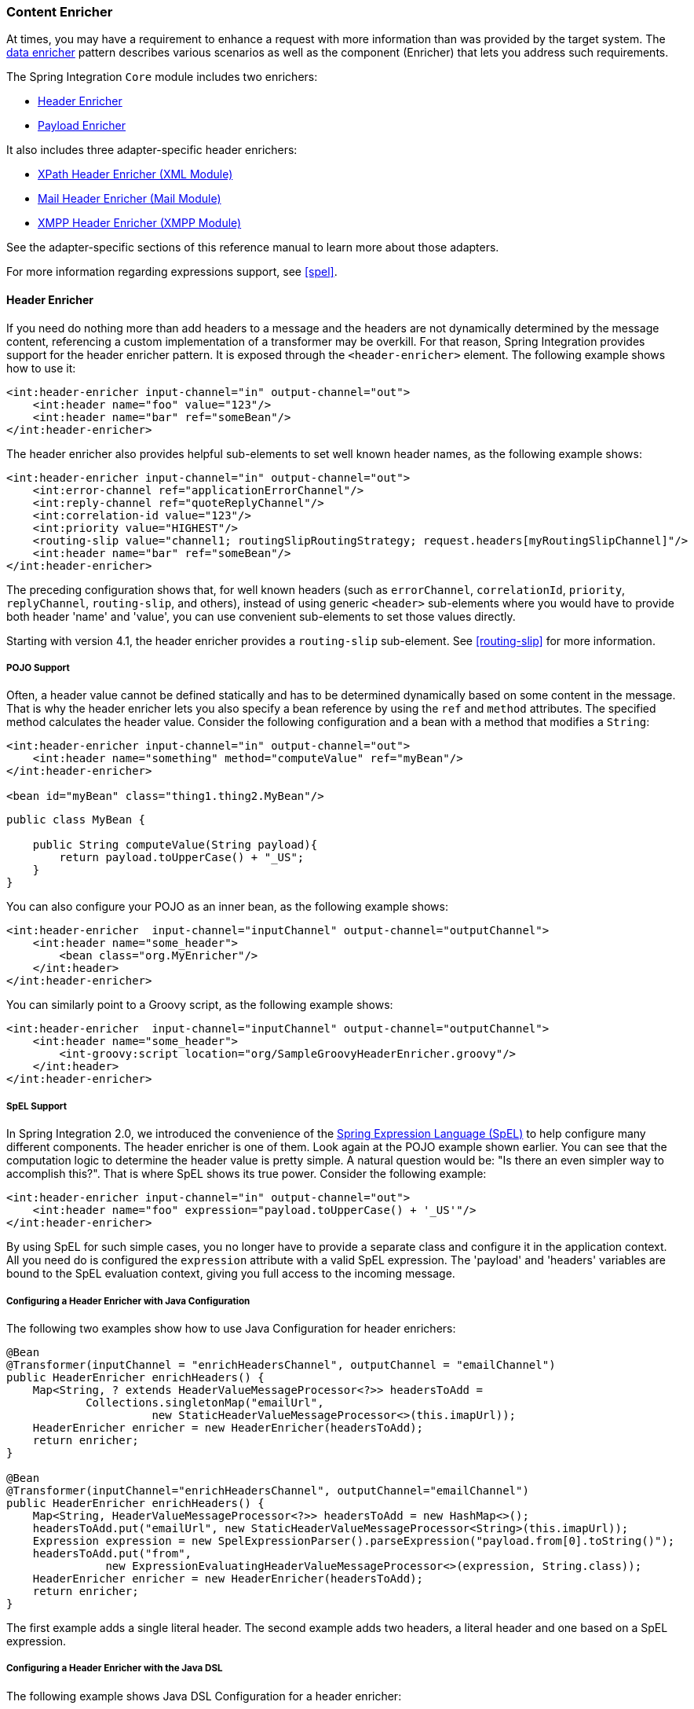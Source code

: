 [[content-enricher]]
=== Content Enricher

At times, you may have a requirement to enhance a request with more information than was provided by the target system.
The https://www.enterpriseintegrationpatterns.com/DataEnricher.html[data enricher] pattern describes various scenarios as well as the component (Enricher) that lets you address such requirements.

The Spring Integration `Core` module includes two enrichers:

* <<header-enricher,Header Enricher>>
* <<payload-enricher,Payload Enricher>>

It also includes three adapter-specific header enrichers:

* <<xml-xpath-header-enricher,XPath Header Enricher (XML Module)>>
* <<mail-namespace,Mail Header Enricher (Mail Module)>>
* <<xmpp-message-outbound-channel-adapter,XMPP Header Enricher (XMPP Module)>>

See the adapter-specific sections of this reference manual to learn more about those adapters.

For more information regarding expressions support, see <<spel>>.

[[header-enricher]]
==== Header Enricher

If you need do nothing more than add headers to a message and the headers are not dynamically determined by the message content, referencing a custom implementation of a transformer may be overkill.
For that reason, Spring Integration provides support for the header enricher pattern.
It is exposed through the `<header-enricher>` element.
The following example shows how to use it:

====
[source,xml]
----
<int:header-enricher input-channel="in" output-channel="out">
    <int:header name="foo" value="123"/>
    <int:header name="bar" ref="someBean"/>
</int:header-enricher>
----
====

The header enricher also provides helpful sub-elements to set well known header names, as the following example shows:

[source,xml]
----
<int:header-enricher input-channel="in" output-channel="out">
    <int:error-channel ref="applicationErrorChannel"/>
    <int:reply-channel ref="quoteReplyChannel"/>
    <int:correlation-id value="123"/>
    <int:priority value="HIGHEST"/>
    <routing-slip value="channel1; routingSlipRoutingStrategy; request.headers[myRoutingSlipChannel]"/>
    <int:header name="bar" ref="someBean"/>
</int:header-enricher>
----

The preceding configuration shows that, for well known headers (such as `errorChannel`, `correlationId`, `priority`, `replyChannel`, `routing-slip`, and others), instead of using generic `<header>` sub-elements where you would have to provide both header 'name' and 'value', you can use convenient sub-elements to set those values directly.

Starting with version 4.1, the header enricher provides a `routing-slip` sub-element.
See <<routing-slip>> for more information.

===== POJO Support

Often, a header value cannot be defined statically and has to be determined dynamically based on some content in the message.
That is why the header enricher lets you also specify a bean reference by using the `ref` and `method` attributes.
The specified method calculates the header value.
Consider the following configuration and a bean with a method that modifies a `String`:

====
[source,xml]
----
<int:header-enricher input-channel="in" output-channel="out">
    <int:header name="something" method="computeValue" ref="myBean"/>
</int:header-enricher>

<bean id="myBean" class="thing1.thing2.MyBean"/>
----

[source,java]
----
public class MyBean {

    public String computeValue(String payload){
        return payload.toUpperCase() + "_US";
    }
}
----
====

You can also configure your POJO as an inner bean, as the following example shows:

====
[source,xml]
----
<int:header-enricher  input-channel="inputChannel" output-channel="outputChannel">
    <int:header name="some_header">
        <bean class="org.MyEnricher"/>
    </int:header>
</int:header-enricher>
----
====

You can similarly point to a Groovy script, as the following example shows:

====
[source,xml]
----
<int:header-enricher  input-channel="inputChannel" output-channel="outputChannel">
    <int:header name="some_header">
        <int-groovy:script location="org/SampleGroovyHeaderEnricher.groovy"/>
    </int:header>
</int:header-enricher>
----
====

===== SpEL Support

In Spring Integration 2.0, we introduced the convenience of the https://docs.spring.io/spring/docs/current/spring-framework-reference/core.html#expressions[Spring Expression Language (SpEL)] to help configure many different components.
The header enricher is one of them.
Look again at the POJO example shown earlier.
You can see that the computation logic to determine the header value is pretty simple.
A natural question would be: "Is there an even simpler way to accomplish this?".
That is where SpEL shows its true power.
Consider the following example:

[source,xml]
----
<int:header-enricher input-channel="in" output-channel="out">
    <int:header name="foo" expression="payload.toUpperCase() + '_US'"/>
</int:header-enricher>
----

By using SpEL for such simple cases, you no longer have to provide a separate class and configure it in the application context.
All you need do is configured the `expression` attribute with a valid SpEL expression.
The 'payload' and 'headers' variables are bound to the SpEL evaluation context, giving you full access to the incoming message.

===== Configuring a Header Enricher with Java Configuration

The following two examples show how to use Java Configuration for header enrichers:

====
[source, java]
----
@Bean
@Transformer(inputChannel = "enrichHeadersChannel", outputChannel = "emailChannel")
public HeaderEnricher enrichHeaders() {
    Map<String, ? extends HeaderValueMessageProcessor<?>> headersToAdd =
            Collections.singletonMap("emailUrl",
                      new StaticHeaderValueMessageProcessor<>(this.imapUrl));
    HeaderEnricher enricher = new HeaderEnricher(headersToAdd);
    return enricher;
}

@Bean
@Transformer(inputChannel="enrichHeadersChannel", outputChannel="emailChannel")
public HeaderEnricher enrichHeaders() {
    Map<String, HeaderValueMessageProcessor<?>> headersToAdd = new HashMap<>();
    headersToAdd.put("emailUrl", new StaticHeaderValueMessageProcessor<String>(this.imapUrl));
    Expression expression = new SpelExpressionParser().parseExpression("payload.from[0].toString()");
    headersToAdd.put("from",
               new ExpressionEvaluatingHeaderValueMessageProcessor<>(expression, String.class));
    HeaderEnricher enricher = new HeaderEnricher(headersToAdd);
    return enricher;
}
----
====

The first example adds a single literal header.
The second example adds two headers, a literal header and one based on a SpEL expression.

===== Configuring a Header Enricher with the Java DSL

The following example shows Java DSL Configuration for a header enricher:

====
[source, java]
----
@Bean
public IntegrationFlow enrichHeadersInFlow() {
    return f -> f
                ...
                .enrichHeaders(h -> h.header("emailUrl", this.emailUrl)
                                     .headerExpression("from", "payload.from[0].toString()"))
                .handle(...);
}
----
====

[[header-channel-registry]]
===== Header Channel Registry

Starting with Spring Integration 3.0, a new sub-element `<int:header-channels-to-string/>` is available.
It has no attributes.
This new sub-element converts existing `replyChannel` and `errorChannel` headers (when they are a `MessageChannel`) to a `String` and stores the channels in a registry for later resolution, when it is time to send a reply or handle an error.
This is useful for cases where the headers might be lost -- for example, when serializing a message into a message store or when transporting the message over JMS.
If the header does not already exist or it is not a `MessageChannel`, no changes are made.

Using this functionality requires the presence of a `HeaderChannelRegistry` bean.
By default, the framework creates a `DefaultHeaderChannelRegistry` with the default expiry (60 seconds).
Channels are removed from the registry after this time.
To change this behavior, define a bean with an `id` of `integrationHeaderChannelRegistry` and configure the required default delay by using a constructor argument (in milliseconds).

Since version 4.1, you can set a property called `removeOnGet` to `true` on the `<bean/>` definition, and the mapping entry is removed immediately on first use.
This might be useful in a high-volume environment and when the channel is only used once, rather than waiting for the reaper to remove it.

The `HeaderChannelRegistry` has a `size()` method to determine the current size of the registry.
The `runReaper()` method cancels the current scheduled task and runs the reaper immediately.
The task is then scheduled to run again based on the current delay.
These methods can be invoked directly by getting a reference to the registry, or you can send a message with, for example, the following content to a control bus:

====
[source]
----
"@integrationHeaderChannelRegistry.runReaper()"
----
====

This sub-element is a convenience, and is the equivalent of specifying the following configuration:

====
[source,xml]
----
<int:reply-channel
    expression="@integrationHeaderChannelRegistry.channelToChannelName(headers.replyChannel)"
    overwrite="true" />
<int:error-channel
    expression="@integrationHeaderChannelRegistry.channelToChannelName(headers.errorChannel)"
    overwrite="true" />
----
====

Starting with version 4.1, you can now override the registry's configured reaper delay so that the the channel mapping is retained for at least the specified time, regardless of the reaper delay.
The following example shows how to do so:

====
[source,xml]
----
<int:header-enricher input-channel="inputTtl" output-channel="next">
    <int:header-channels-to-string time-to-live-expression="120000" />
</int:header-enricher>

<int:header-enricher input-channel="inputCustomTtl" output-channel="next">
    <int:header-channels-to-string
        time-to-live-expression="headers['channelTTL'] ?: 120000" />
</int:header-enricher>
----
====

In the first case, the time to live for every header channel mapping will be two minutes.
In the second case, the time to live is specified in the message header and uses an Elvis operator to use two minutes if there is no header.

[[payload-enricher]]
==== Payload Enricher

In certain situations, the header enricher, as discussed earlier, may not be sufficient and payloads themselves may have to be enriched with additional information.
For example, order messages that enter the Spring Integration messaging system have to look up the order's customer based on the provided customer number and then enrich the original payload with that information.

Spring Integration 2.1 introduced the payload enricher.
The payload enricher defines an endpoint that passes a `Message` to the exposed request channel and then expects a reply message.
The reply message then becomes the root object for evaluation of expressions to enrich the target payload.

The payload enricher provides full XML namespace support through the `enricher` element.
In order to send request messages, the payload enricher has a `request-channel` attribute that lets you dispatch messages to a request channel.

Basically, by defining the request channel, the payload enricher acts as a gateway, waiting for the message sent to the request channel to return.
The enricher then augments the message's payload with the data provided by the reply message.

When sending messages to the request channel, you also have the option to send only a subset of the original payload by using the `request-payload-expression` attribute.

The enriching of payloads is configured through SpEL expressions, providing a maximum degree of flexibility.
Therefore, you can not only enrich payloads with direct values from the reply channel's `Message`, but you can use SpEL expressions to extract a subset from that message or to apply additional inline transformations, letting you further manipulate the data.

If you need only to enrich payloads with static values, you need not provide the `request-channel` attribute.

NOTE: Enrichers are a variant of transformers.
In many cases, you could use a payload enricher or a generic transformer implementation to add additional data to your message payloads.
You should familiarize yourself with all transformation-capable components that are provided by Spring Integration and carefully select the implementation that semantically fits your business case best.

[[payload-enricher-configuration]]
===== Configuration

The following example shows all available configuration options for the payload enricher:

[source,xml]
----
<int:enricher request-channel=""                           <1>
              auto-startup="true"                          <2>
              id=""                                        <3>
              order=""                                     <4>
              output-channel=""                            <5>
              request-payload-expression=""                <6>
              reply-channel=""                             <7>
              error-channel=""                             <8>
              send-timeout=""                              <9>
              should-clone-payload="false">                <10>
    <int:poller></int:poller>                              <11>
    <int:property name="" expression="" null-result-expression="'Could not determine the name'"/>   <12>
    <int:property name="" value="23" type="java.lang.Integer" null-result-expression="'0'"/>
    <int:header name="" expression="" null-result-expression=""/>   <13>
    <int:header name="" value="" overwrite="" type="" null-result-expression=""/>
</int:enricher>
----

<1> Channel to which a message is sent to get the data to use for enrichment.
Optional.
<2> Lifecycle attribute signaling whether this component should be started during the application context startup.
Defaults to true.
Optional.
<3> ID of the underlying bean definition, which is either an `EventDrivenConsumer` or a `PollingConsumer`.
Optional.
<4> Specifies the order for invocation when this endpoint is connected as a subscriber to a channel.
This is particularly relevant when that channel is using a "`failover`" dispatching strategy.
It has no effect when this endpoint is itself a polling consumer for a channel with a queue.
Optional.
<5> Identifies the message channel where a message is sent after it is being processed by this endpoint.
Optional.
<6> By default, the original message's payload is used as payload that is sent to the `request-channel`.
By specifying a SpEL expression as the value for the `request-payload-expression` attribute, you can use a subset of the original payload, a header value, or any other resolvable SpEL expression as the basis for the payload that is sent to the request-channel.
For the expression evaluation, the full message is available as the 'root object'.
For instance, the following SpEL expressions (among others) are possible:
* `payload.something`
* `headers.something`
* `new java.util.Date()`
* `'thing1' + 'thing2'`
<7> Channel where a reply message is expected.
This is optional.
Typically, the auto-generated temporary reply channel suffices.
Optional.
<8> The channel to which an `ErrorMessage` is sent if an `Exception` occurs downstream of the `request-channel`.
This enables you to return an alternative object to use for enrichment.
If it is not set, an `Exception` is thrown to the caller.
Optional.


<9> Maximum amount of time in milliseconds to wait when sending a message to the channel, if the channel might block.
For example, a queue channel can block until space is available, if its maximum capacity has been reached.
Internally, the send timeout is set on the `MessagingTemplate` and ultimately applied when invoking the send operation on the `MessageChannel`.
By default, the send timeout is set to '-1', which can cause the send operation on the `MessageChannel`, depending on the implementation, to block indefinitely.
Optional.
<10> Boolean value indicating whether any payload that implements `Cloneable` should be cloned prior to sending the message to the request channel for acquiring the enriching data.
The cloned version would be used as the target payload for the ultimate reply.
The default is `false`.
Optional.
<11> Lets you configure a message poller if this endpoint is a polling consumer.
Optional.
<12> Each `property` sub-element provides the name of a property (through the mandatory `name` attribute).
That property should be settable on the target payload instance.
Exactly one of the `value` or `expression` attributes must be provided as well -- the former for a literal value to set and the latter for a SpEL expression to be evaluated.
The root object of the evaluation context is the message that was returned from the flow initiated by this enricher -- the input message if there is no request channel or the application context (using the '@<beanName>.<beanProperty>' SpEL syntax).
Starting with version 4.0, when specifying a `value` attribute, you can also specify an optional `type` attribute.
When the destination is a typed setter method, the framework coerces the value appropriately (as long as a `PropertyEditor`) exists to handle the conversion.
If, however, the target payload is a `Map`, the entry is populated with the value without conversion.
The `type` attribute lets you, for example, convert a `String` containing a number to an `Integer` value in the target payload.
Starting with version 4.1, you can also specify an optional `null-result-expression` attribute.
When the `enricher` returns null, it is evaluated, and the output of the evaluation is returned instead.
<13> Each `header` sub-element provides the name of a message header (through the mandatory `name` attribute).
Exactly one of the `value` or `expression` attributes must also be provided -- the former for a literal value to set and the latter for a SpEL expression to be evaluated.
The root object of the evaluation context is the message that was returned from the flow initiated by this enricher -- the input message if there is no request channel or the application context (using the '@<beanName>.<beanProperty>' SpEL syntax).
Note that, similarly to the `<header-enricher>`, the `<enricher>` element's `header` element has `type` and `overwrite` attributes.
However, a key difference is that, with the `<enricher>`, the `overwrite` attribute is `true` by default, to be consistent with the `<enricher>` element's `<property>` sub-element.
Starting with version 4.1, you can also specify an optional `null-result-expression` attribute.
When the `enricher` returns null, it is evaluated, and the output of the evaluation is returned instead.

[[payload-enricher-examples]]
===== Examples

This section contains several examples of using a payload enricher in various situations.

TIP: The code samples shown here are part of the Spring Integration Samples project.
See <<samples>>.

In the following example, a `User` object is passed as the payload of the `Message`:

====
[source,xml]
----
<int:enricher id="findUserEnricher"
              input-channel="findUserEnricherChannel"
              request-channel="findUserServiceChannel">
    <int:property name="email"    expression="payload.email"/>
    <int:property name="password" expression="payload.password"/>
</int:enricher>
----
====

The `User` has several properties, but only the `username` is set initially.
The enricher's `request-channel` attribute is configured to pass the `User` to the `findUserServiceChannel`.

Through the implicitly set `reply-channel`, a `User` object is returned and, by using the `property` sub-element, properties from the reply are extracted and used to enrich the original payload.

===== How Do I Pass Only a Subset of Data to the Request Channel?

When using a `request-payload-expression` attribute, a single property of the payload instead of the full message can be passed on to the request channel.
In the following example, the username property is passed on to the request channel:

====
[source,xml]
----
<int:enricher id="findUserByUsernameEnricher"
              input-channel="findUserByUsernameEnricherChannel"
              request-channel="findUserByUsernameServiceChannel"
              request-payload-expression="payload.username">
    <int:property name="email"    expression="payload.email"/>
    <int:property name="password" expression="payload.password"/>
</int:enricher>
----
====

Keep in mind that, although only the username is passed, the resulting message to the request channel contains the full set of `MessageHeaders`.

====== How Can I Enrich Payloads that Consist of Collection Data?

In the following example, instead of a `User` object, a `Map` is passed in:

====
[source,xml]
----
<int:enricher id="findUserWithMapEnricher"
              input-channel="findUserWithMapEnricherChannel"
              request-channel="findUserByUsernameServiceChannel"
              request-payload-expression="payload.username">
    <int:property name="user" expression="payload"/>
</int:enricher>
----
====

The `Map` contains the username under the `username` map key.
Only the `username` is passed on to the request channel.
The reply contains a full `User` object, which is ultimately added to the `Map` under the `user` key.

===== How Can I Enrich Payloads with Static Information without Using a Request Channel?

The following example does not use a request channel at all but solely enriches the message's payload with static values:

====
[source,xml]
----
<int:enricher id="userEnricher"
              input-channel="input">
    <int:property name="user.updateDate" expression="new java.util.Date()"/>
    <int:property name="user.firstName" value="William"/>
    <int:property name="user.lastName"  value="Shakespeare"/>
    <int:property name="user.age"       value="42"/>
</int:enricher>
----
====

Note that the word, 'static', is used loosely here.
You can still use SpEL expressions for setting those values.
